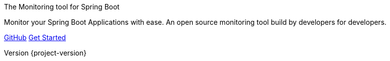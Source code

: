:revnumber: {project-version}
:revdate: {commit-time}
:sectanchors:
:sectlinks:
:sectnums:
:icons: font
:hide-uri-scheme:
:last-update-label!:
:tabsize: 2

.The Monitoring tool for Spring Boot
[.hero]
****
Monitor your Spring Boot Applications with ease.
 An open source monitoring tool build by developers for developers.

link:https://github.com/codecentric/spring-boot-admin["GitHub",role=btn btn-secondary]
link:getting-started.html["Get Started",role=btn btn-primary]
****
